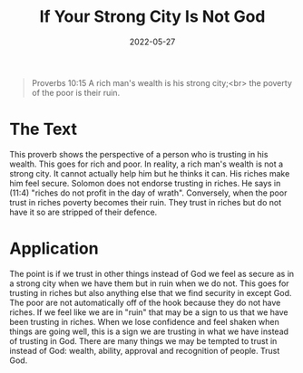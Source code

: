 #+title: If Your Strong City Is Not God
#+date: 2022-05-27
#+FILETAGS: devotional

[[../img/bg-2.jpg]]

#+begin_quote
Proverbs 10:15
A rich man's wealth is his strong city;<br>
the poverty of the poor is their ruin. 
#+end_quote

* The Text
  
  This proverb shows the perspective of a person who is trusting in his wealth.
  This goes for rich and poor.
  In reality, a rich man's wealth is not a strong city. It cannot actually help him but he thinks it can. His riches make him feel secure.
  Solomon does not endorse trusting in riches. He says in (11:4) "riches do not profit in the day of wrath".
  Conversely, when the poor trust in riches poverty becomes their ruin. They trust in riches but do not have it so are stripped of their defence.

* Application

  The point is if we trust in other things instead of God we feel as secure as in a strong city when we have them but in ruin when we do not.
  This goes for trusting in riches but also anything else that we find security in except God.
  The poor are not automatically off of the hook because they do not have riches. 
  If we feel like we are in "ruin" that may be a sign to us that we have been trusting in riches.
  When we lose confidence and feel shaken when things are going well, this is a sign we are trusting in what we have instead of trusting in God.
  There are many things we may be tempted to trust in instead of God: wealth, ability, approval and recognition of people.
  Trust God.
